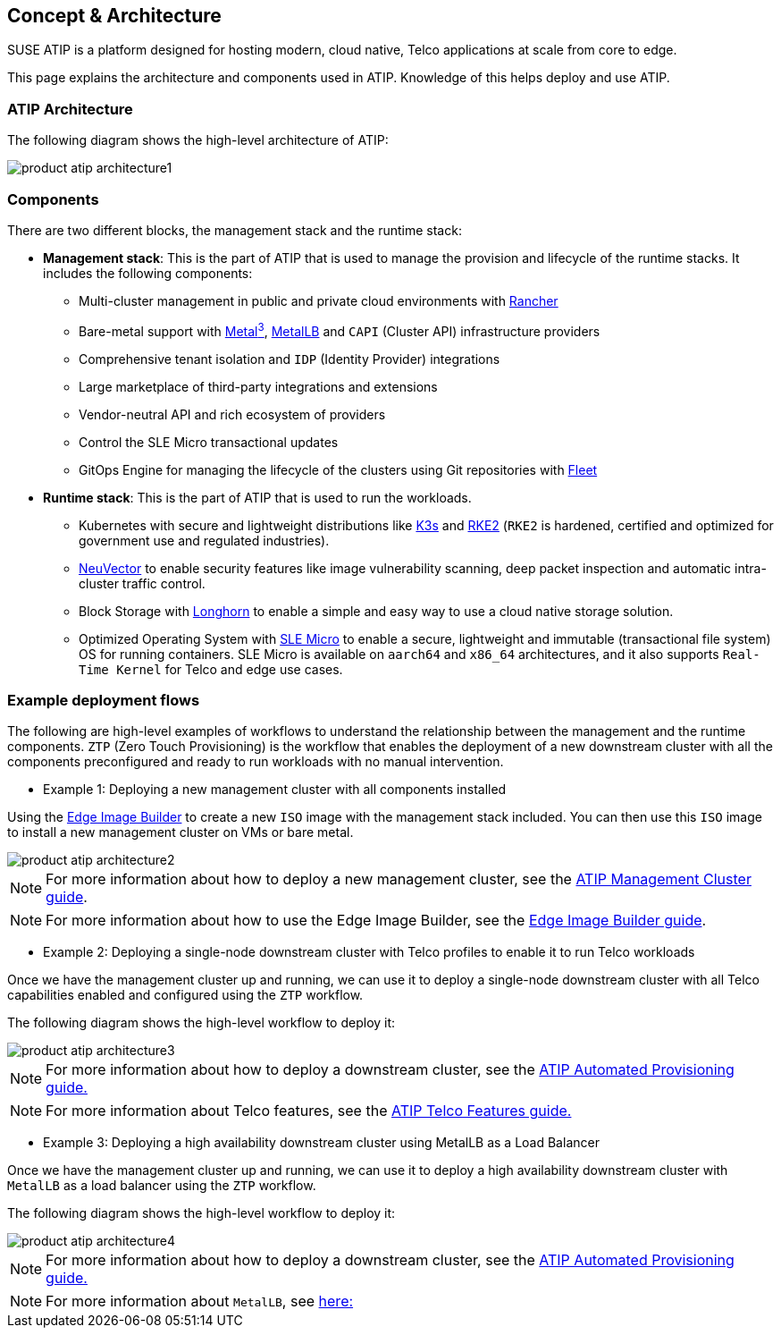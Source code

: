 [#atip-architecture]
== Concept & Architecture
:experimental:

ifdef::env-github[]
:imagesdir: ../images/
:tip-caption: :bulb:
:note-caption: :information_source:
:important-caption: :heavy_exclamation_mark:
:caution-caption: :fire:
:warning-caption: :warning:
endif::[]

SUSE ATIP is a platform designed for hosting modern, cloud native, Telco applications at scale from core to edge.

This page explains the architecture and components used in ATIP. Knowledge of this helps deploy and use ATIP.


=== ATIP Architecture

The following diagram shows the high-level architecture of ATIP:

image::product-atip-architecture1.png[]


=== Components

There are two different blocks, the management stack and the runtime stack:

* *Management stack*: This is the part of ATIP that is used to manage the provision and lifecycle of the runtime stacks. It includes the following components:
  ** Multi-cluster management in public and private cloud environments with <<components-rancher,Rancher>>
  ** Bare-metal support with <<components-metal3,Metal^3^>>, <<components-metallb,MetalLB>> and `CAPI` (Cluster API) infrastructure providers
  ** Comprehensive tenant isolation and `IDP` (Identity Provider) integrations
  ** Large marketplace of third-party integrations and extensions
  ** Vendor-neutral API and rich ecosystem of providers
  ** Control the SLE Micro transactional updates
  ** GitOps Engine for managing the lifecycle of the clusters using Git repositories with <<components-fleet,Fleet>>

* *Runtime stack*: This is the part of ATIP that is used to run the workloads.
  ** Kubernetes with secure and lightweight distributions like <<components-k3s,K3s>> and <<components-rke2,RKE2>> (`RKE2` is hardened, certified and optimized for government use and regulated industries).
  ** <<components-neuvector,NeuVector>> to enable security features like image vulnerability scanning, deep packet inspection and automatic intra-cluster traffic control.
  ** Block Storage with <<components-longhorn,Longhorn>> to enable a simple and easy way to use a cloud native storage solution.
  ** Optimized Operating System with <<components-slmicro,SLE Micro>> to enable a secure, lightweight and immutable (transactional file system) OS for running containers. SLE Micro is available on `aarch64` and `x86_64` architectures, and it also supports `Real-Time Kernel` for Telco and edge use cases.

=== Example deployment flows

The following are high-level examples of workflows to understand the relationship between the management and the runtime components.
`ZTP` (Zero Touch Provisioning) is the workflow that enables the deployment of a new downstream cluster with all the components preconfigured and ready to run workloads with no manual intervention.

* Example 1: Deploying a new management cluster with all components installed

Using the <<components-eib,Edge Image Builder>> to create a new `ISO` image with the management stack included. You can then use this `ISO` image to install a new management cluster on VMs or bare metal.

image::product-atip-architecture2.png[]

NOTE: For more information about how to deploy a new management cluster, see the <<atip-management-cluster,ATIP Management Cluster guide>>.

NOTE: For more information about how to use the Edge Image Builder, see the <<quickstart-eib,Edge Image Builder guide>>.


* Example 2: Deploying a single-node downstream cluster with Telco profiles to enable it to run Telco workloads

Once we have the management cluster up and running, we can use it to deploy a single-node downstream cluster with all Telco capabilities enabled and configured using the `ZTP` workflow.

The following diagram shows the high-level workflow to deploy it:

image::product-atip-architecture3.png[]

NOTE: For more information about how to deploy a downstream cluster, see the <<atip-automated-provisioning,ATIP Automated Provisioning guide.>>

NOTE: For more information about Telco features, see the <<atip-features,ATIP Telco Features guide.>>

* Example 3: Deploying a high availability downstream cluster using MetalLB as a Load Balancer

Once we have the management cluster up and running, we can use it to deploy a high availability downstream cluster with `MetalLB` as a load balancer using the `ZTP` workflow.

The following diagram shows the high-level workflow to deploy it:

image::product-atip-architecture4.png[]

NOTE: For more information about how to deploy a downstream cluster, see the <<atip-automated-provisioning,ATIP Automated Provisioning guide.>>

NOTE: For more information about `MetalLB`, see <<components-metallb,here:>>
